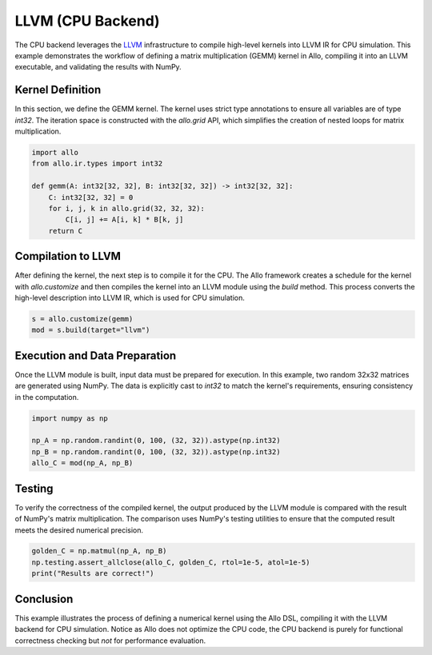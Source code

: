 ..  Copyright Allo authors. All Rights Reserved.
    SPDX-License-Identifier: Apache-2.0

..  Licensed to the Apache Software Foundation (ASF) under one
    or more contributor license agreements.  See the NOTICE file
    distributed with this work for additional information
    regarding copyright ownership.  The ASF licenses this file
    to you under the Apache License, Version 2.0 (the
    "License"); you may not use this file except in compliance
    with the License.  You may obtain a copy of the License at

..    http://www.apache.org/licenses/LICENSE-2.0

..  Unless required by applicable law or agreed to in writing,
    software distributed under the License is distributed on an
    "AS IS" BASIS, WITHOUT WARRANTIES OR CONDITIONS OF ANY
    KIND, either express or implied.  See the License for the
    specific language governing permissions and limitations
    under the License.

##################
LLVM (CPU Backend)
##################

The CPU backend leverages the `LLVM <https://llvm.org/>`_ infrastructure to compile high-level kernels into LLVM IR for CPU simulation. This example demonstrates the workflow of defining a matrix multiplication (GEMM) kernel in Allo, compiling it into an LLVM executable, and validating the results with NumPy.

Kernel Definition
-----------------
In this section, we define the GEMM kernel. The kernel uses strict type annotations to ensure all variables are of type `int32`. The iteration space is constructed with the `allo.grid` API, which simplifies the creation of nested loops for matrix multiplication.

.. code-block:: python

   import allo
   from allo.ir.types import int32

   def gemm(A: int32[32, 32], B: int32[32, 32]) -> int32[32, 32]:
       C: int32[32, 32] = 0
       for i, j, k in allo.grid(32, 32, 32):
           C[i, j] += A[i, k] * B[k, j]
       return C

Compilation to LLVM
-------------------
After defining the kernel, the next step is to compile it for the CPU. The Allo framework creates a schedule for the kernel with `allo.customize` and then compiles the kernel into an LLVM module using the `build` method. This process converts the high-level description into LLVM IR, which is used for CPU simulation.

.. code-block:: python

   s = allo.customize(gemm)
   mod = s.build(target="llvm")

Execution and Data Preparation
------------------------------
Once the LLVM module is built, input data must be prepared for execution. In this example, two random 32x32 matrices are generated using NumPy. The data is explicitly cast to `int32` to match the kernel's requirements, ensuring consistency in the computation.

.. code-block:: python

   import numpy as np

   np_A = np.random.randint(0, 100, (32, 32)).astype(np.int32)
   np_B = np.random.randint(0, 100, (32, 32)).astype(np.int32)
   allo_C = mod(np_A, np_B)

Testing
-------
To verify the correctness of the compiled kernel, the output produced by the LLVM module is compared with the result of NumPy's matrix multiplication. The comparison uses NumPy's testing utilities to ensure that the computed result meets the desired numerical precision.

.. code-block:: python

   golden_C = np.matmul(np_A, np_B)
   np.testing.assert_allclose(allo_C, golden_C, rtol=1e-5, atol=1e-5)
   print("Results are correct!")

Conclusion
----------
This example illustrates the process of defining a numerical kernel using the Allo DSL, compiling it with the LLVM backend for CPU simulation. Notice as Allo does not optimize the CPU code, the CPU backend is purely for functional correctness checking but *not* for performance evaluation.
